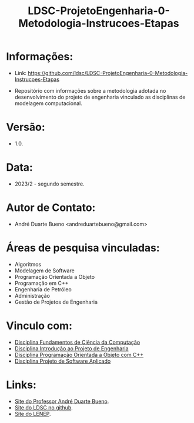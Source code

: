 #+TITLE:    LDSC-ProjetoEngenharia-0-Metodologia-Instrucoes-Etapas

* Informações:
- Link: https://github.com/ldsc/LDSC-ProjetoEngenharia-0-Metodologia-Instrucoes-Etapas

- Repositório com informações sobre a metodologia adotada no desenvolvimento do projeto de engenharia vinculado as disciplinas de modelagem computacional.

* Versão: 
- 1.0.

* Data:
- 2023/2 - segundo semestre.
  
* Autor de Contato:
- André Duarte Bueno <andreduartebueno@gmail.com>

* Áreas de pesquisa vinculadas: 
- Algoritmos
- Modelagem de Software
- Programação Orientada a Objeto
- Programação em C++
- Engenharia de Petróleo
- Administração
- Gestão de Projetos de Engenharia

* Vinculo com: 
- [[https://sites.google.com/view/professorandreduartebueno/ensino/fundamentos-de-programa%C3%A7%C3%A3o-em-c][Disciplina Fundamentos de Ciência da Computação]]
- [[https://sites.google.com/view/professorandreduartebueno/ensino/introdu%C3%A7%C3%A3o-ao-projeto-de-engenharia][Disciplina Introdução ao Projeto de Engenharia]]
- [[https://sites.google.com/view/professorandreduartebueno/ensino/prog-orientada-objeto-c-2024][Disciplina Programação Orientada a Objeto com C++]]
- [[https://sites.google.com/view/professorandreduartebueno/ensino/projeto-de-software-aplicado][Disciplina Projeto de Software Aplicado]]
  
* Links:
- [[https://sites.google.com/view/professorandreduartebueno/][Site do Professor André Duarte Bueno]].
- [[https://github.com/ldsc][Site do LDSC no github]].
- [[https://uenf.br/cct/lenep][Site do LENEP]].

